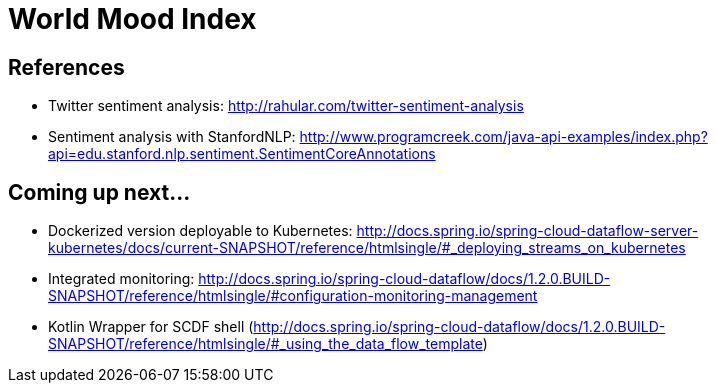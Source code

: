 # World Mood Index

## References

* Twitter sentiment analysis: http://rahular.com/twitter-sentiment-analysis
* Sentiment analysis with StanfordNLP: http://www.programcreek.com/java-api-examples/index.php?api=edu.stanford.nlp.sentiment.SentimentCoreAnnotations

## Coming up next...

* Dockerized version deployable to Kubernetes: http://docs.spring.io/spring-cloud-dataflow-server-kubernetes/docs/current-SNAPSHOT/reference/htmlsingle/#_deploying_streams_on_kubernetes
* Integrated monitoring: http://docs.spring.io/spring-cloud-dataflow/docs/1.2.0.BUILD-SNAPSHOT/reference/htmlsingle/#configuration-monitoring-management
* Kotlin Wrapper for SCDF shell (http://docs.spring.io/spring-cloud-dataflow/docs/1.2.0.BUILD-SNAPSHOT/reference/htmlsingle/#_using_the_data_flow_template)